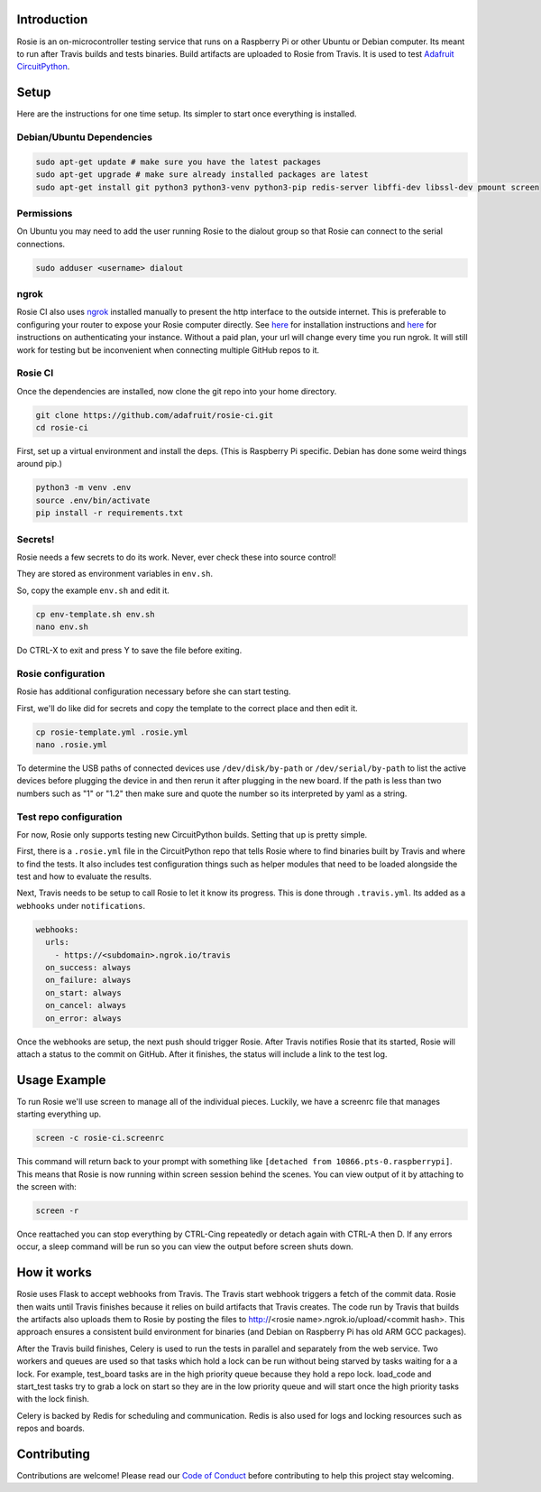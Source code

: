 
Introduction
============

.. image :: https://img.shields.io/discord/327254708534116352.svg
    :target: https://adafru.it/discord
    :alt: Discord

Rosie is an on-microcontroller testing service that runs on a Raspberry Pi or
other Ubuntu or Debian computer. Its meant to run after Travis builds and tests
binaries. Build artifacts are uploaded to Rosie from Travis. It is used to test
`Adafruit CircuitPython <https://github.com/adafruit/circuitpython>`_.

Setup
=======

Here are the instructions for one time setup. Its simpler to start once
everything is installed.

Debian/Ubuntu Dependencies
+++++++++++++++++++++++++++

.. code-block:: shell

    sudo apt-get update # make sure you have the latest packages
    sudo apt-get upgrade # make sure already installed packages are latest
    sudo apt-get install git python3 python3-venv python3-pip redis-server libffi-dev libssl-dev pmount screen

Permissions
+++++++++++
On Ubuntu you may need to add the user running Rosie to the dialout group so
that Rosie can connect to the serial connections.

.. code-block:: shell

    sudo adduser <username> dialout

ngrok
+++++++

Rosie CI also uses `ngrok <https://ngrok.com>`_ installed manually to present
the http interface to the outside internet. This is preferable to configuring
your router to expose your Rosie computer directly. See `here
<https://ngrok.com/download>`_ for installation instructions and `here
<https://dashboard.ngrok.com/get-started>`_ for instructions on authenticating
your instance. Without a paid plan, your url will change every time you run
ngrok. It will still work for testing but be inconvenient when connecting
multiple GitHub repos to it.

Rosie CI
++++++++++

Once the dependencies are installed, now clone the git repo into your home directory.

.. code-block:: shell

    git clone https://github.com/adafruit/rosie-ci.git
    cd rosie-ci

.. seealso:: You may want to `set up a credential helper <https://help.github.com/articles/caching-your-github-password-in-git/>`_.

First, set up a virtual environment and install the deps. (This is Raspberry Pi
specific. Debian has done some weird things around pip.)

.. code-block:: shell

  python3 -m venv .env
  source .env/bin/activate
  pip install -r requirements.txt

Secrets!
+++++++++

Rosie needs a few secrets to do its work. Never, ever check these into source
control!

They are stored as environment variables in ``env.sh``.

So, copy the example ``env.sh`` and edit it.

.. code-block:: shell

    cp env-template.sh env.sh
    nano env.sh

Do CTRL-X to exit and press Y to save the file before exiting.

Rosie configuration
+++++++++++++++++++

Rosie has additional configuration necessary before she can start testing.

First, we'll do like did for secrets and copy the template to the correct place
and then edit it.

.. code-block:: shell

    cp rosie-template.yml .rosie.yml
    nano .rosie.yml

To determine the USB paths of connected devices use ``/dev/disk/by-path`` or
``/dev/serial/by-path`` to list the active devices before plugging the device in
and then rerun it after plugging in the new board. If the path is less than two
numbers such as "1" or "1.2" then make sure and quote the number so its
interpreted by yaml as a string.

Test repo configuration
+++++++++++++++++++++++++++

For now, Rosie only supports testing new CircuitPython builds. Setting that up
is pretty simple.

First, there is a ``.rosie.yml`` file in the CircuitPython repo that tells Rosie
where to find binaries built by Travis and where to find the tests. It also
includes test configuration things such as helper modules that need to be loaded
alongside the test and how to evaluate the results.

Next, Travis needs to be setup to call Rosie to let it know its progress. This
is done through ``.travis.yml``. Its added as a ``webhooks`` under
``notifications``.

.. code-block:: yaml

    webhooks:
      urls:
        - https://<subdomain>.ngrok.io/travis
      on_success: always
      on_failure: always
      on_start: always
      on_cancel: always
      on_error: always

Once the webhooks are setup, the next push should trigger Rosie. After Travis
notifies Rosie that its started, Rosie will attach a status to the commit on
GitHub. After it finishes, the status will include a link to the test log.

Usage Example
=============

To run Rosie we'll use screen to manage all of the individual pieces. Luckily,
we have a screenrc file that manages starting everything up.

.. code-block:: shell

    screen -c rosie-ci.screenrc

This command will return back to your prompt with something like
``[detached from 10866.pts-0.raspberrypi]``. This means that Rosie is now
running within screen session behind the scenes. You can view output of it by
attaching to the screen with:

.. code-block:: shell

    screen -r

Once reattached you can stop everything by CTRL-Cing repeatedly or detach again
with CTRL-A then D. If any errors occur, a sleep command will be run so you can
view the output before screen shuts down.

How it works
============

Rosie uses Flask to accept webhooks from Travis. The Travis start webhook
triggers a fetch of the commit data. Rosie then waits until Travis finishes
because it relies on build artifacts that Travis creates. The code run by
Travis that builds the artifacts also uploads them to Rosie by posting the
files to http://<rosie name>.ngrok.io/upload/<commit hash>. This approach
ensures a consistent build environment for binaries (and Debian on Raspberry Pi
has old ARM GCC packages).

After the Travis build finishes, Celery is used to run the tests in parallel and
separately from the web service. Two workers and queues are used so that tasks
which hold a lock can be run without being starved by tasks waiting for a
a lock. For example, test_board tasks are in the high priority queue because
they hold a repo lock. load_code and start_test tasks try to grab a lock on
start so they are in the low priority queue and will start once the high
priority tasks with the lock finish.

Celery is backed by Redis for scheduling and communication. Redis is also used
for logs and locking resources such as repos and boards.

Contributing
============

Contributions are welcome! Please read our `Code of Conduct
<https://github.com/adafruit/rosie-ci/blob/master/CODE_OF_CONDUCT.md>`_
before contributing to help this project stay welcoming.
